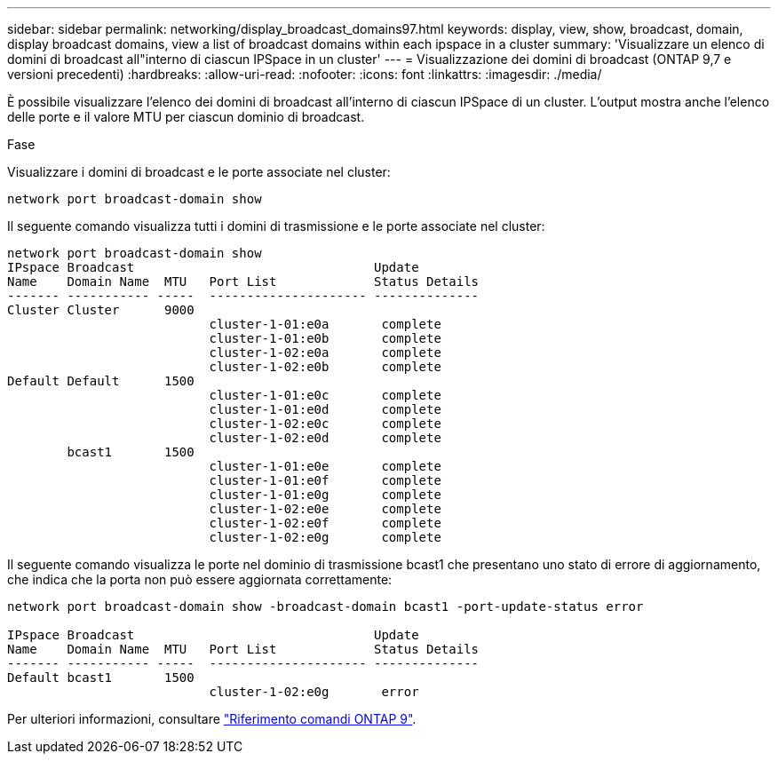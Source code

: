 ---
sidebar: sidebar 
permalink: networking/display_broadcast_domains97.html 
keywords: display, view, show, broadcast, domain, display broadcast domains, view a list of broadcast domains within each ipspace in a cluster 
summary: 'Visualizzare un elenco di domini di broadcast all"interno di ciascun IPSpace in un cluster' 
---
= Visualizzazione dei domini di broadcast (ONTAP 9,7 e versioni precedenti)
:hardbreaks:
:allow-uri-read: 
:nofooter: 
:icons: font
:linkattrs: 
:imagesdir: ./media/


[role="lead"]
È possibile visualizzare l'elenco dei domini di broadcast all'interno di ciascun IPSpace di un cluster. L'output mostra anche l'elenco delle porte e il valore MTU per ciascun dominio di broadcast.

.Fase
Visualizzare i domini di broadcast e le porte associate nel cluster:

....
network port broadcast-domain show
....
Il seguente comando visualizza tutti i domini di trasmissione e le porte associate nel cluster:

....
network port broadcast-domain show
IPspace Broadcast                                Update
Name    Domain Name  MTU   Port List             Status Details
------- ----------- -----  --------------------- --------------
Cluster Cluster      9000
                           cluster-1-01:e0a       complete
                           cluster-1-01:e0b       complete
                           cluster-1-02:e0a       complete
                           cluster-1-02:e0b       complete
Default Default      1500
                           cluster-1-01:e0c       complete
                           cluster-1-01:e0d       complete
                           cluster-1-02:e0c       complete
                           cluster-1-02:e0d       complete
        bcast1       1500
                           cluster-1-01:e0e       complete
                           cluster-1-01:e0f       complete
                           cluster-1-01:e0g       complete
                           cluster-1-02:e0e       complete
                           cluster-1-02:e0f       complete
                           cluster-1-02:e0g       complete
....
Il seguente comando visualizza le porte nel dominio di trasmissione bcast1 che presentano uno stato di errore di aggiornamento, che indica che la porta non può essere aggiornata correttamente:

....
network port broadcast-domain show -broadcast-domain bcast1 -port-update-status error

IPspace Broadcast                                Update
Name    Domain Name  MTU   Port List             Status Details
------- ----------- -----  --------------------- --------------
Default bcast1       1500
                           cluster-1-02:e0g       error
....
Per ulteriori informazioni, consultare link:http://docs.netapp.com/us-en/ontap-cli["Riferimento comandi ONTAP 9"^].
